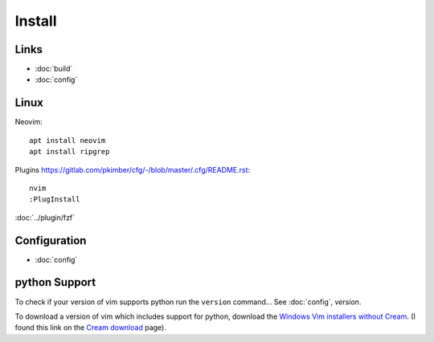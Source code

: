 Install
*******

Links
=====

- :doc:`build`
- :doc:`config`

Linux
=====

Neovim::

  apt install neovim
  apt install ripgrep

Plugins
https://gitlab.com/pkimber/cfg/-/blob/master/.cfg/README.rst::

  nvim
  :PlugInstall

:doc:`../plugin/fzf`

Configuration
=============

- :doc:`config`

python Support
==============

To check if your version of vim supports python run the ``version`` command...
See :doc:`config`, *version*.

To download a version of vim which includes support for python, download the
`Windows Vim installers without Cream`_.  (I found this link on the
`Cream download`_ page).


.. _`Cream download`: http://cream.sourceforge.net/download.html
.. _`Windows Vim installers without Cream`: http://sourceforge.net/project/showfiles.php?group_id=43866&package_id=39721
